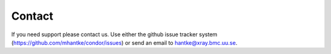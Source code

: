Contact
=======

If you need support please contact us. Use either the github issue tracker system (`https://github.com/mhantke/condor/issues <https://github.com/mhantke/condor/issues>`_) or send an email to `hantke@xray.bmc.uu.se <hantke@xray.bmc.uu.se>`_.
